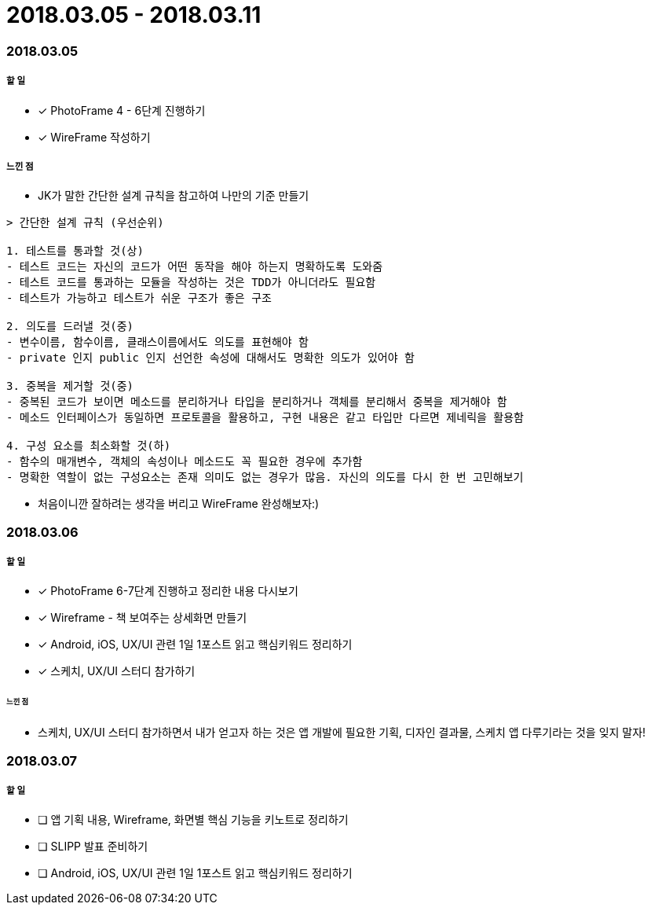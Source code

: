 = 2018.03.05 - 2018.03.11

=== 2018.03.05

===== 할 일
* [*] PhotoFrame 4 - 6단계 진행하기 
* [*] WireFrame 작성하기

===== 느낀 점
* JK가 말한 간단한 설계 규칙을 참고하여 나만의 기준 만들기

----
> 간단한 설계 규칙 (우선순위)

1. 테스트를 통과할 것(상)
- 테스트 코드는 자신의 코드가 어떤 동작을 해야 하는지 명확하도록 도와줌
- 테스트 코드를 통과하는 모듈을 작성하는 것은 TDD가 아니더라도 필요함
- 테스트가 가능하고 테스트가 쉬운 구조가 좋은 구조

2. 의도를 드러낼 것(중)
- 변수이름, 함수이름, 클래스이름에서도 의도를 표현해야 함
- private 인지 public 인지 선언한 속성에 대해서도 명확한 의도가 있어야 함

3. 중복을 제거할 것(중)
- 중복된 코드가 보이면 메소드를 분리하거나 타입을 분리하거나 객체를 분리해서 중복을 제거해야 함
- 메소드 인터페이스가 동일하면 프로토콜을 활용하고, 구현 내용은 같고 타입만 다르면 제네릭을 활용함

4. 구성 요소를 최소화할 것(하)
- 함수의 매개변수, 객체의 속성이나 메소드도 꼭 필요한 경우에 추가함
- 명확한 역할이 없는 구성요소는 존재 의미도 없는 경우가 많음. 자신의 의도를 다시 한 번 고민해보기
----

* 처음이니깐 잘하려는 생각을 버리고 WireFrame 완성해보자:)

=== 2018.03.06

===== 할 일 
* [*] PhotoFrame 6-7단계 진행하고 정리한 내용 다시보기
* [*] Wireframe - 책 보여주는 상세화면 만들기
* [*] Android, iOS, UX/UI 관련 1일 1포스트 읽고 핵심키워드 정리하기
* [*] 스케치, UX/UI 스터디 참가하기

====== 느낀 점
* 스케치, UX/UI 스터디 참가하면서 내가 얻고자 하는 것은 앱 개발에 필요한 기획, 디자인 결과물, 스케치 앱 다루기라는 것을 잊지 말자!

=== 2018.03.07

===== 할 일
* [ ] 앱 기획 내용, Wireframe, 화면별 핵심 기능을 키노트로 정리하기
* [ ] SLIPP 발표 준비하기
* [ ] Android, iOS, UX/UI 관련 1일 1포스트 읽고 핵심키워드 정리하기